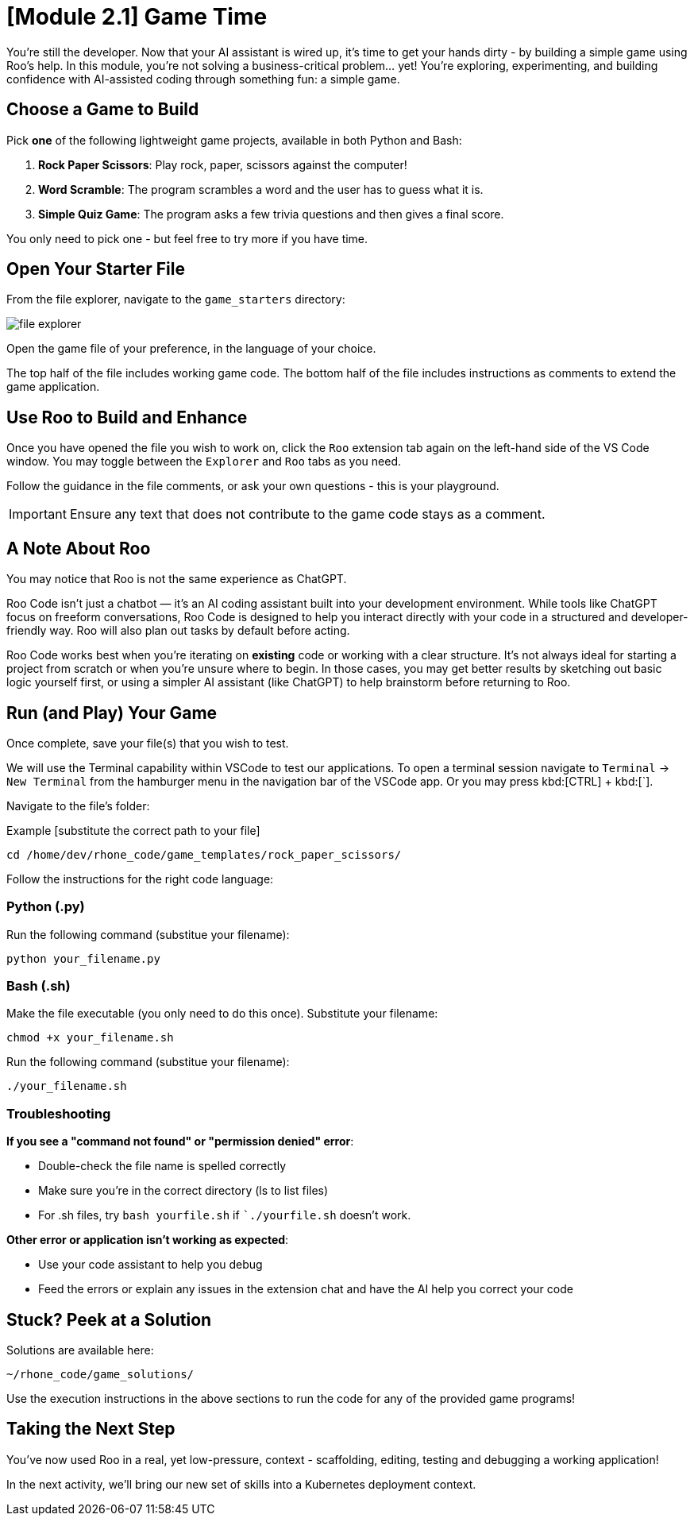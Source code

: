 [#code-game]
= [Module 2.1] Game Time

You're still the developer. Now that your AI assistant is wired up, it's time to get your hands dirty - by building a simple game using Roo's help. In this module, you're not solving a business-critical problem… yet! You’re exploring, experimenting, and building confidence with AI-assisted coding through something fun: a simple game.

== Choose a Game to Build

Pick **one** of the following lightweight game projects, available in both Python and Bash:

. **Rock Paper Scissors**: Play rock, paper, scissors against the computer!
. **Word Scramble**: The program scrambles a word and the user has to guess what it is.
. **Simple Quiz Game**: The program asks a few trivia questions and then gives a final score.

You only need to pick one - but feel free to try more if you have time.

== Open Your Starter File

From the file explorer, navigate to the `game_starters` directory:

image:../assets/images/code/file_explorer.png[]

Open the game file of your preference, in the language of your choice.

The top half of the file includes working game code. The bottom half of the file includes instructions as comments to extend the game application. 

== Use Roo to Build and Enhance

Once you have opened the file you wish to work on, click the `Roo` extension tab again on the left-hand side of the VS Code window. You may toggle between the `Explorer` and `Roo` tabs as you need.

Follow the guidance in the file comments, or ask your own questions - this is your playground.

IMPORTANT: Ensure any text that does not contribute to the game code stays as a comment. 

== A Note About Roo

You may notice that Roo is not the same experience as ChatGPT.

Roo Code isn't just a chatbot — it’s an AI coding assistant built into your development environment. While tools like ChatGPT focus on freeform conversations, Roo Code is designed to help you interact directly with your code in a structured and developer-friendly way. Roo will also plan out tasks by default before acting. 

Roo Code works best when you're iterating on *existing* code or working with a clear structure. It's not always ideal for starting a project from scratch or when you're unsure where to begin. In those cases, you may get better results by sketching out basic logic yourself first, or using a simpler AI assistant (like ChatGPT) to help brainstorm before returning to Roo.

== Run (and Play) Your Game

Once complete, save your file(s) that you wish to test.

We will use the Terminal capability within VSCode to test our applications. To open a terminal session navigate to `Terminal` -> `New Terminal` from the hamburger menu in the navigation bar of the VSCode app. Or you may press kbd:[CTRL] + kbd:[`].

Navigate to the file's folder:

Example [substitute the correct path to your file]

[source,console]
----
cd /home/dev/rhone_code/game_templates/rock_paper_scissors/
----

Follow the instructions for the right code language:

=== Python (.py)

Run the following command (substitue your filename):

[source,console]
----
python your_filename.py
----

=== Bash (.sh)

Make the file executable (you only need to do this once). Substitute your filename:

[source,console]
----
chmod +x your_filename.sh
----

Run the following command (substitue your filename):

[source,console]
----
./your_filename.sh
----

=== Troubleshooting

**If you see a "command not found" or "permission denied" error**:

* Double-check the file name is spelled correctly

* Make sure you’re in the correct directory (ls to list files)

* For .sh files, try `bash yourfile.sh` if ``./yourfile.sh` doesn't work.

**Other error or application isn't working as expected**:

* Use your code assistant to help you debug

* Feed the errors or explain any issues in the extension chat and have the AI help you correct your code

== Stuck? Peek at a Solution

Solutions are available here:

[source,console]
----
~/rhone_code/game_solutions/
----

Use the execution instructions in the above sections to run the code for any of the provided game programs!

== Taking the Next Step

You've now used Roo in a real, yet low-pressure, context - scaffolding, editing, testing and debugging a working application!

In the next activity, we'll bring our new set of skills into a Kubernetes deployment context.



